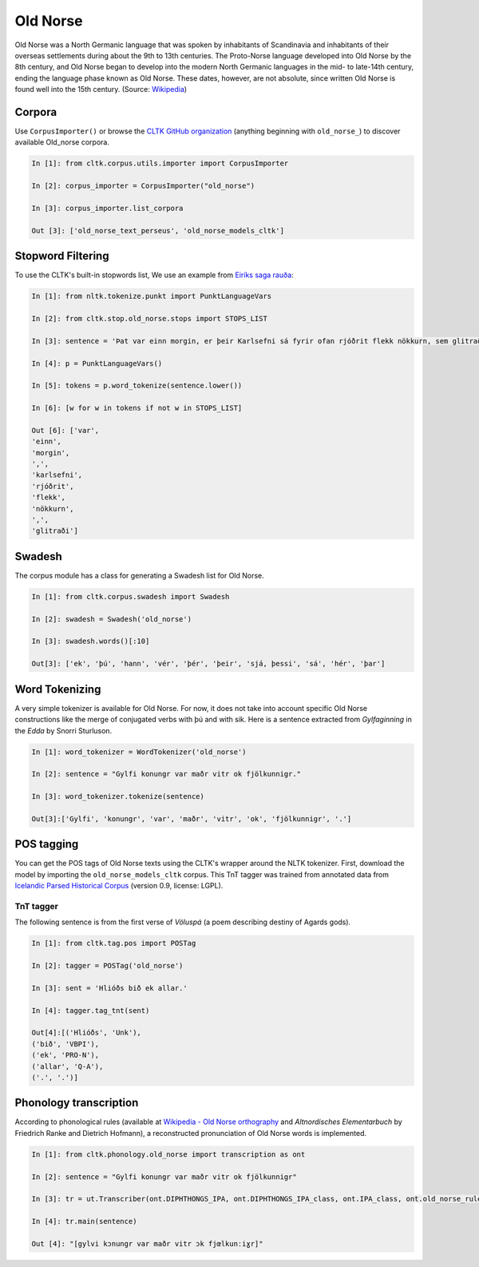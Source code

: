 Old Norse
*********

Old Norse was a North Germanic language that was spoken by inhabitants of Scandinavia and inhabitants of their overseas settlements during about the 9th to 13th centuries. The Proto-Norse language developed into Old Norse by the 8th century, and Old Norse began to develop into the modern North Germanic languages in the mid- to late-14th century, ending the language phase known as Old Norse. These dates, however, are not absolute, since written Old Norse is found well into the 15th century. (Source: `Wikipedia <https://en.wikipedia.org/wiki/Old_Norse>`_)


Corpora
=======

Use ``CorpusImporter()`` or browse the `CLTK GitHub organization <https://github.com/cltk>`_ (anything beginning with ``old_norse_``) to discover available Old_norse corpora.

.. code-block:: python

    In [1]: from cltk.corpus.utils.importer import CorpusImporter

    In [2]: corpus_importer = CorpusImporter("old_norse")

    In [3]: corpus_importer.list_corpora

    Out [3]: ['old_norse_text_perseus', 'old_norse_models_cltk']


Stopword Filtering
==================

To use the CLTK's built-in stopwords list, We use an example from `Eiríks saga rauða
<http://www.heimskringla.no/wiki/Eir%C3%ADks_saga_rau%C3%B0a>`_:

.. code-block:: python

    In [1]: from nltk.tokenize.punkt import PunktLanguageVars

    In [2]: from cltk.stop.old_norse.stops import STOPS_LIST

    In [3]: sentence = 'Þat var einn morgin, er þeir Karlsefni sá fyrir ofan rjóðrit flekk nökkurn, sem glitraði við þeim'

    In [4]: p = PunktLanguageVars()

    In [5]: tokens = p.word_tokenize(sentence.lower())

    In [6]: [w for w in tokens if not w in STOPS_LIST]

    Out [6]: ['var',
    'einn',
    'morgin',
    ',',
    'karlsefni',
    'rjóðrit',
    'flekk',
    'nökkurn',
    ',',
    'glitraði']


Swadesh
=======
The corpus module has a class for generating a Swadesh list for Old Norse.

.. code-block:: python

    In [1]: from cltk.corpus.swadesh import Swadesh

    In [2]: swadesh = Swadesh('old_norse')

    In [3]: swadesh.words()[:10]

    Out[3]: ['ek', 'þú', 'hann', 'vér', 'þér', 'þeir', 'sjá, þessi', 'sá', 'hér', 'þar']


Word Tokenizing
===============
A very simple tokenizer is available for Old Norse. For now, it does not take into account specific Old Norse constructions like the merge of conjugated verbs with þú and with sik.
Here is a sentence extracted from *Gylfaginning* in the *Edda* by Snorri Sturluson.

.. code-block:: python

    In [1]: word_tokenizer = WordTokenizer('old_norse')

    In [2]: sentence = "Gylfi konungr var maðr vitr ok fjölkunnigr."

    In [3]: word_tokenizer.tokenize(sentence)

    Out[3]:['Gylfi', 'konungr', 'var', 'maðr', 'vitr', 'ok', 'fjölkunnigr', '.']


POS tagging
===========

You can get the POS tags of Old Norse texts using the CLTK's wrapper around the NLTK tokenizer. First, download the model by importing the ``old_norse_models_cltk`` corpus. This TnT tagger was trained from annotated data from `Icelandic Parsed Historical Corpus <http://www.linguist.is/icelandic_treebank/Download>`_ (version 0.9, license: LGPL).

TnT tagger
``````````

The following sentence is from the first verse of *Völuspá* (a poem describing destiny of Agards gods).

.. code-block:: python

    In [1]: from cltk.tag.pos import POSTag

    In [2]: tagger = POSTag('old_norse')

    In [3]: sent = 'Hlióðs bið ek allar.'

    In [4]: tagger.tag_tnt(sent)

    Out[4]:[('Hlióðs', 'Unk'),
    ('bið', 'VBPI'),
    ('ek', 'PRO-N'),
    ('allar', 'Q-A'),
    ('.', '.')]

Phonology transcription
=======================

According to phonological rules (available at `Wikipedia - Old Norse orthography <https://en.wikipedia.org/wiki/Old_Norse_orthography>`_  and *Altnordisches Elementarbuch* by Friedrich Ranke and Dietrich Hofmann), a reconstructed pronunciation of Old Norse words is implemented.

.. code-block:: python

    In [1]: from cltk.phonology.old_norse import transcription as ont

    In [2]: sentence = "Gylfi konungr var maðr vitr ok fjölkunnigr"

    In [3]: tr = ut.Transcriber(ont.DIPHTHONGS_IPA, ont.DIPHTHONGS_IPA_class, ont.IPA_class, ont.old_norse_rules)

    In [4]: tr.main(sentence)

    Out [4]: "[gylvi kɔnungr var maðr vitr ɔk fjœlkunːiɣr]"